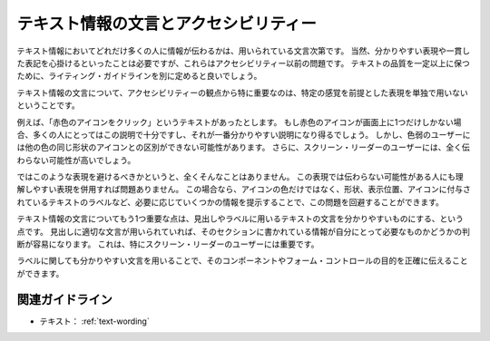 .. _exp-text-wording:

テキスト情報の文言とアクセシビリティー
----------------------------------------

テキスト情報においてどれだけ多くの人に情報が伝わるかは、用いられている文言次第です。
当然、分かりやすい表現や一貫した表記を心掛けるといったことは必要ですが、これらはアクセシビリティー以前の問題です。
テキストの品質を一定以上に保つために、ライティング・ガイドラインを別に定めると良いでしょう。

テキスト情報の文言について、アクセシビリティーの観点から特に重要なのは、特定の感覚を前提とした表現を単独で用いないということです。

例えば、「赤色のアイコンをクリック」というテキストがあったとします。
もし赤色のアイコンが画面上に1つだけしかない場合、多くの人にとってはこの説明で十分ですし、それが一番分かりやすい説明になり得るでしょう。
しかし、色弱のユーザーには他の色の同じ形状のアイコンとの区別ができない可能性があります。
さらに、スクリーン・リーダーのユーザーには、全く伝わらない可能性が高いでしょう。

ではこのような表現を避けるべきかというと、全くそんなことはありません。
この表現では伝わらない可能性がある人にも理解しやすい表現を併用すれば問題ありません。
この場合なら、アイコンの色だけではなく、形状、表示位置、アイコンに付与されているテキストのラベルなど、必要に応じていくつかの情報を提示することで、この問題を回避することができます。

テキスト情報の文言についてもう1つ重要な点は、見出しやラベルに用いるテキストの文言を分かりやすいものにする、という点です。
見出しに適切な文言が用いられていれば、そのセクションに書かれている情報が自分にとって必要なものかどうかの判断が容易になります。
これは、特にスクリーン・リーダーのユーザーには重要です。

ラベルに関しても分かりやすい文言を用いることで、そのコンポーネントやフォーム・コントロールの目的を正確に伝えることができます。

関連ガイドライン
~~~~~~~~~~~~~~~~

*  テキスト： :ref:`text-wording`
